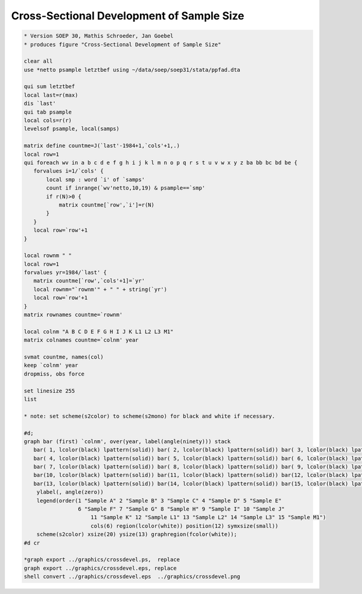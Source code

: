 Cross-Sectional Development of Sample Size
==========================================

.. code:: stata

    * Version SOEP 30, Mathis Schroeder, Jan Goebel
    * produces figure "Cross-Sectional Development of Sample Size"

    clear all
    use *netto psample letztbef using ~/data/soep/soep31/stata/ppfad.dta 

    qui sum letztbef
    local last=r(max)
    dis `last'
    qui tab psample
    local cols=r(r)
    levelsof psample, local(samps)

    matrix define countme=J(`last'-1984+1,`cols'+1,.)
    local row=1
    qui foreach wv in a b c d e f g h i j k l m n o p q r s t u v w x y z ba bb bc bd be {
       forvalues i=1/`cols' {
           local smp : word `i' of `samps'
           count if inrange(`wv'netto,10,19) & psample==`smp'
           if r(N)>0 {
               matrix countme[`row',`i']=r(N)   
           }     
       }
       local row=`row'+1
    }

    local rownm " "
    local row=1
    forvalues yr=1984/`last' {
       matrix countme[`row',`cols'+1]=`yr'   
       local rownm="`rownm'" + " " + string(`yr')
       local row=`row'+1
    }
    matrix rownames countme=`rownm'

    local colnm "A B C D E F G H I J K L1 L2 L3 M1"
    matrix colnames countme=`colnm' year

    svmat countme, names(col)
    keep `colnm' year
    dropmiss, obs force

    set linesize 255
    list

    * note: set scheme(s2color) to scheme(s2mono) for black and white if necessary. 

    #d;
    graph bar (first) `colnm', over(year, label(angle(ninety))) stack 
       bar( 1, lcolor(black) lpattern(solid)) bar( 2, lcolor(black) lpattern(solid)) bar( 3, lcolor(black) lpattern(solid)) 
       bar( 4, lcolor(black) lpattern(solid)) bar( 5, lcolor(black) lpattern(solid)) bar( 6, lcolor(black) lpattern(solid)) 
       bar( 7, lcolor(black) lpattern(solid)) bar( 8, lcolor(black) lpattern(solid)) bar( 9, lcolor(black) lpattern(solid)) 
       bar(10, lcolor(black) lpattern(solid)) bar(11, lcolor(black) lpattern(solid)) bar(12, lcolor(black) lpattern(solid)) 
       bar(13, lcolor(black) lpattern(solid)) bar(14, lcolor(black) lpattern(solid)) bar(15, lcolor(black) lpattern(solid)) 
        ylabel(, angle(zero)) 
        legend(order(1 "Sample A" 2 "Sample B" 3 "Sample C" 4 "Sample D" 5 "Sample E" 
                     6 "Sample F" 7 "Sample G" 8 "Sample H" 9 "Sample I" 10 "Sample J"
                         11 "Sample K" 12 "Sample L1" 13 "Sample L2" 14 "Sample L3" 15 "Sample M1") 
                         cols(6) region(lcolor(white)) position(12) symxsize(small)) 
        scheme(s2color) xsize(20) ysize(13) graphregion(fcolor(white));
    #d cr   

    *graph export ../graphics/crossdevel.ps,  replace
    graph export ../graphics/crossdevel.eps, replace
    shell convert ../graphics/crossdevel.eps  ../graphics/crossdevel.png


